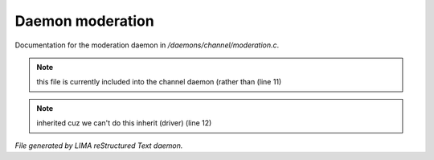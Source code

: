 ******************
Daemon moderation
******************

Documentation for the moderation daemon in */daemons/channel/moderation.c*.

.. note:: this file is currently included into the channel daemon (rather than (line 11)
.. note:: inherited cuz we can't do this inherit (driver) (line 12)

*File generated by LIMA reStructured Text daemon.*
